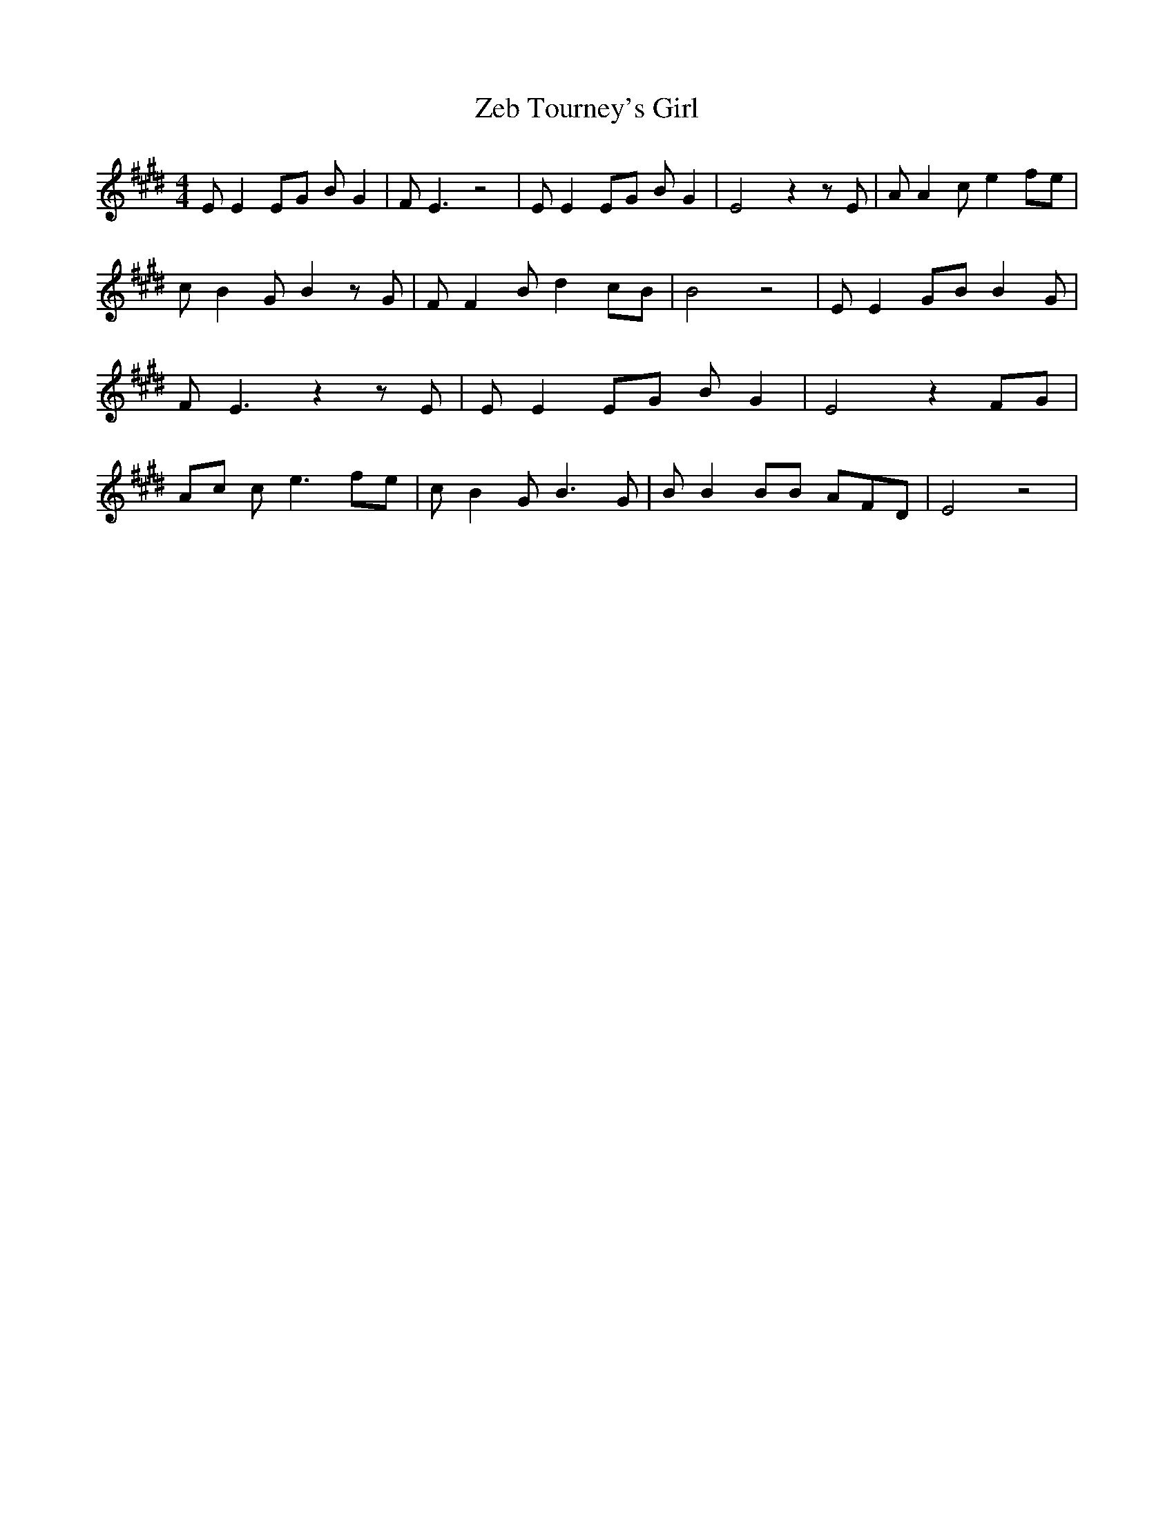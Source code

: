 % Generated more or less automatically by swtoabc by Erich Rickheit KSC
X:1
T:Zeb Tourney's Girl
M:4/4
L:1/8
K:E
 E E2 EG B G2| F E3 z4| E E2 EG B G2| E4 z2 z E| A A2 c e2 fe| c B2 G B2 z G|\
 F F2 B d2 cB| B4 z4| E E2 GB B2 G| F E3 z2 z E| E E2 EG B G2| E4 z2F-G|\
 Ac c e3 fe| c B2 G B3 G| B B2 BB AF-D| E4 z4|

